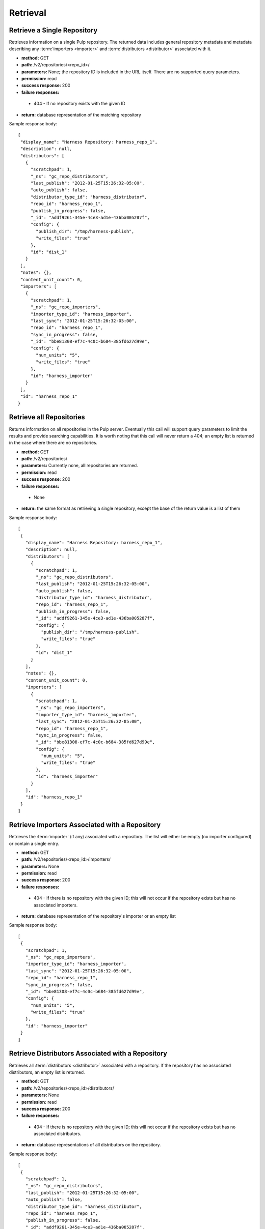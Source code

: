 Retrieval
=========

Retrieve a Single Repository
----------------------------

Retrieves information on a single Pulp repository. The returned data includes
general repository metadata and metadata describing any :term:`importers <importer>`
and :term:`distributors <distributor>` associated with it.

* **method:** GET
* **path:** /v2/repositories/<repo_id>/
* **parameters:** None; the repository ID is included in the URL itself. There are
  no supported query parameters.
* **permission:** read
* **success response:** 200
* **failure responses:**
 * 404 - If no repository exists with the given ID
* **return:** database representation of the matching repository

Sample response body::

 {
  "display_name": "Harness Repository: harness_repo_1",
  "description": null,
  "distributors": [
    {
      "scratchpad": 1,
      "_ns": "gc_repo_distributors",
      "last_publish": "2012-01-25T15:26:32-05:00",
      "auto_publish": false,
      "distributor_type_id": "harness_distributor",
      "repo_id": "harness_repo_1",
      "publish_in_progress": false,
      "_id": "addf9261-345e-4ce3-ad1e-436ba005287f",
      "config": {
        "publish_dir": "/tmp/harness-publish",
        "write_files": "true"
      },
      "id": "dist_1"
    }
  ],
  "notes": {},
  "content_unit_count": 0,
  "importers": [
    {
      "scratchpad": 1,
      "_ns": "gc_repo_importers",
      "importer_type_id": "harness_importer",
      "last_sync": "2012-01-25T15:26:32-05:00",
      "repo_id": "harness_repo_1",
      "sync_in_progress": false,
      "_id": "bbe81308-ef7c-4c0c-b684-385fd627d99e",
      "config": {
        "num_units": "5",
        "write_files": "true"
      },
      "id": "harness_importer"
    }
  ],
  "id": "harness_repo_1"
 }


Retrieve all Repositories
-------------------------

Returns information on all repositories in the Pulp server. Eventually this call
will support query parameters to limit the results and provide searching capabilities.
It is worth noting that this call will never return a 404; an empty list is returned
in the case where there are no repositories.

* **method:** GET
* **path:** /v2/repositories/
* **parameters:** Currently none, all repositories are returned.
* **permission:** read
* **success response:** 200
* **failure responses:**
 * None
* **return:** the same format as retrieving a single repository, except the base of the return value is a list of them

Sample response body::

 [
  {
    "display_name": "Harness Repository: harness_repo_1",
    "description": null,
    "distributors": [
      {
        "scratchpad": 1,
        "_ns": "gc_repo_distributors",
        "last_publish": "2012-01-25T15:26:32-05:00",
        "auto_publish": false,
        "distributor_type_id": "harness_distributor",
        "repo_id": "harness_repo_1",
        "publish_in_progress": false,
        "_id": "addf9261-345e-4ce3-ad1e-436ba005287f",
        "config": {
          "publish_dir": "/tmp/harness-publish",
          "write_files": "true"
        },
        "id": "dist_1"
      }
    ],
    "notes": {},
    "content_unit_count": 0,
    "importers": [
      {
        "scratchpad": 1,
        "_ns": "gc_repo_importers",
        "importer_type_id": "harness_importer",
        "last_sync": "2012-01-25T15:26:32-05:00",
        "repo_id": "harness_repo_1",
        "sync_in_progress": false,
        "_id": "bbe81308-ef7c-4c0c-b684-385fd627d99e",
        "config": {
          "num_units": "5",
          "write_files": "true"
        },
        "id": "harness_importer"
      }
    ],
    "id": "harness_repo_1"
  }
 ]

Retrieve Importers Associated with a Repository
-----------------------------------------------

Retrieves the :term:`importer` (if any) associated with a repository. The list
will either be empty (no importer configured) or contain a single entry.

* **method:** GET
* **path:** /v2/repositories/<repo_id>/importers/
* **parameters:** None
* **permission:** read
* **success response:** 200
* **failure responses:**
 * 404 - If there is no repository with the given ID; this will not occur if the repository exists but has no associated importers.
* **return:** database representation of the repository's importer or an empty list

Sample response body::

 [
  {
    "scratchpad": 1,
    "_ns": "gc_repo_importers",
    "importer_type_id": "harness_importer",
    "last_sync": "2012-01-25T15:26:32-05:00",
    "repo_id": "harness_repo_1",
    "sync_in_progress": false,
    "_id": "bbe81308-ef7c-4c0c-b684-385fd627d99e",
    "config": {
      "num_units": "5",
      "write_files": "true"
    },
    "id": "harness_importer"
  }
 ]

Retrieve Distributors Associated with a Repository
--------------------------------------------------

Retrieves all :term:`distributors <distributor>` associated with a repository.
If the repository has no associated distributors, an empty list is returned.

* **method:** GET
* **path:** /v2/repositories/<repo_id>/distributors/
* **parameters:** None
* **permission:** read
* **success response:** 200
* **failure responses:**
 * 404 - If there is no repository with the given ID; this will not occur if the repository exists but has no associated distributors.
* **return:** database representations of all distributors on the repository.

Sample response body::

 [
  {
    "scratchpad": 1,
    "_ns": "gc_repo_distributors",
    "last_publish": "2012-01-25T15:26:32-05:00",
    "auto_publish": false,
    "distributor_type_id": "harness_distributor",
    "repo_id": "harness_repo_1",
    "publish_in_progress": false,
    "_id": "addf9261-345e-4ce3-ad1e-436ba005287f",
    "config": {
      "publish_dir": "/tmp/harness-publish",
      "write_files": "true"
    },
    "id": "dist_1"
  }
 ]

